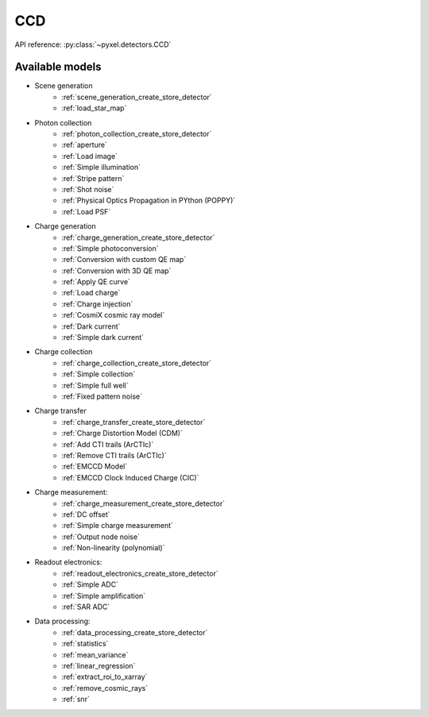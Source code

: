 .. _CCD architecture:

###
CCD
###

API reference: :py:class:`~pyxel.detectors.CCD`

Available models
================

* Scene generation
    * :ref:`scene_generation_create_store_detector`
    * :ref:`load_star_map`
* Photon collection
    * :ref:`photon_collection_create_store_detector`
    * :ref:`aperture`
    * :ref:`Load image`
    * :ref:`Simple illumination`
    * :ref:`Stripe pattern`
    * :ref:`Shot noise`
    * :ref:`Physical Optics Propagation in PYthon (POPPY)`
    * :ref:`Load PSF`
* Charge generation
    * :ref:`charge_generation_create_store_detector`
    * :ref:`Simple photoconversion`
    * :ref:`Conversion with custom QE map`
    * :ref:`Conversion with 3D QE map`
    * :ref:`Apply QE curve`
    * :ref:`Load charge`
    * :ref:`Charge injection`
    * :ref:`CosmiX cosmic ray model`
    * :ref:`Dark current`
    * :ref:`Simple dark current`
* Charge collection
    * :ref:`charge_collection_create_store_detector`
    * :ref:`Simple collection`
    * :ref:`Simple full well`
    * :ref:`Fixed pattern noise`
* Charge transfer
    * :ref:`charge_transfer_create_store_detector`
    * :ref:`Charge Distortion Model (CDM)`
    * :ref:`Add CTI trails (ArCTIc)`
    * :ref:`Remove CTI trails (ArCTIc)`
    * :ref:`EMCCD Model`
    * :ref:`EMCCD Clock Induced Charge (CIC)`
* Charge measurement:
    * :ref:`charge_measurement_create_store_detector`
    * :ref:`DC offset`
    * :ref:`Simple charge measurement`
    * :ref:`Output node noise`
    * :ref:`Non-linearity (polynomial)`
* Readout electronics:
    * :ref:`readout_electronics_create_store_detector`
    * :ref:`Simple ADC`
    * :ref:`Simple amplification`
    * :ref:`SAR ADC`
* Data processing:
    * :ref:`data_processing_create_store_detector`
    * :ref:`statistics`
    * :ref:`mean_variance`
    * :ref:`linear_regression`
    * :ref:`extract_roi_to_xarray`
    * :ref:`remove_cosmic_rays`
    * :ref:`snr`

